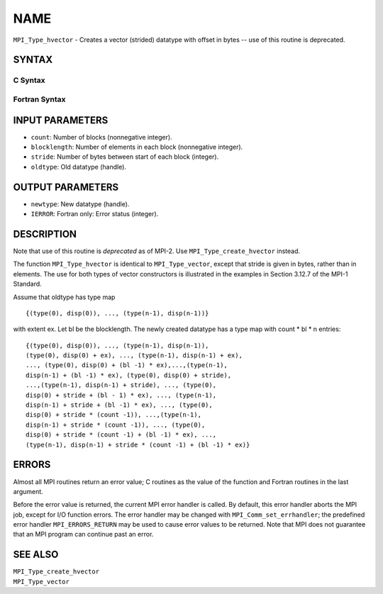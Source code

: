 NAME
~~~~

``MPI_Type_hvector`` - Creates a vector (strided) datatype with offset
in bytes -- use of this routine is deprecated.

SYNTAX
======

C Syntax
--------

.. code-block:: c
   :linenos:

   #include <mpi.h>
   int MPI_Type_hvector(int count, int blocklength, MPI_Aint stride,
   	MPI_Datatype oldtype, MPI_Datatype *newtype)

Fortran Syntax
--------------

.. code-block:: fortran
   :linenos:

   INCLUDE 'mpif.h'
   MPI_TYPE_HVECTOR(COUNT, BLOCKLENGTH, STRIDE, OLDTYPE, NEWTYPE,
   		IERROR)
   	INTEGER	COUNT, BLOCKLENGTH, STRIDE, OLDTYPE
   	INTEGER	NEWTYPE, IERROR

INPUT PARAMETERS
================

* ``count``: Number of blocks (nonnegative integer). 

* ``blocklength``: Number of elements in each block (nonnegative integer). 

* ``stride``: Number of bytes between start of each block (integer). 

* ``oldtype``: Old datatype (handle). 

OUTPUT PARAMETERS
=================

* ``newtype``: New datatype (handle). 

* ``IERROR``: Fortran only: Error status (integer). 

DESCRIPTION
===========

Note that use of this routine is *deprecated* as of MPI-2. Use
``MPI_Type_create_hvector`` instead.

The function ``MPI_Type_hvector`` is identical to ``MPI_Type_vector``, except
that stride is given in bytes, rather than in elements. The use for both
types of vector constructors is illustrated in the examples in Section
3.12.7 of the MPI-1 Standard.

Assume that oldtype has type map

::

       {(type(0), disp(0)), ..., (type(n-1), disp(n-1))}

with extent ex. Let bl be the blocklength. The newly created datatype
has a type map with count \* bl \* n entries:

::

     {(type(0), disp(0)), ..., (type(n-1), disp(n-1)),
     (type(0), disp(0) + ex), ..., (type(n-1), disp(n-1) + ex),
     ..., (type(0), disp(0) + (bl -1) * ex),...,(type(n-1),
     disp(n-1) + (bl -1) * ex), (type(0), disp(0) + stride),
     ...,(type(n-1), disp(n-1) + stride), ..., (type(0),
     disp(0) + stride + (bl - 1) * ex), ..., (type(n-1),
     disp(n-1) + stride + (bl -1) * ex), ..., (type(0),
     disp(0) + stride * (count -1)), ...,(type(n-1),
     disp(n-1) + stride * (count -1)), ..., (type(0),
     disp(0) + stride * (count -1) + (bl -1) * ex), ...,
     (type(n-1), disp(n-1) + stride * (count -1) + (bl -1) * ex)}

ERRORS
======

Almost all MPI routines return an error value; C routines as the value
of the function and Fortran routines in the last argument.

Before the error value is returned, the current MPI error handler is
called. By default, this error handler aborts the MPI job, except for
I/O function errors. The error handler may be changed with
``MPI_Comm_set_errhandler``; the predefined error handler ``MPI_ERRORS_RETURN``
may be used to cause error values to be returned. Note that MPI does not
guarantee that an MPI program can continue past an error.

SEE ALSO
========

| ``MPI_Type_create_hvector``
| ``MPI_Type_vector``
